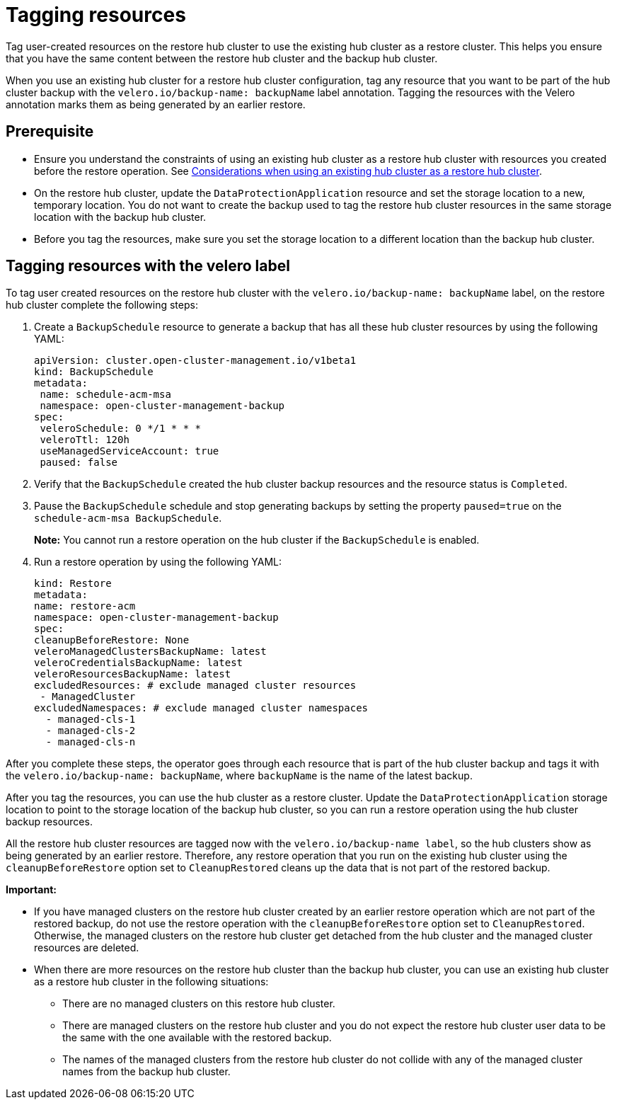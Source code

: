 [#tagging-resources]
= Tagging resources 

Tag user-created resources on the restore hub cluster to use the existing hub cluster as a restore cluster. This helps you ensure that you have the same content between the restore hub cluster and the backup hub cluster.

When you use an existing hub cluster for a restore hub cluster configuration, tag any resource that you want to be part of the hub cluster backup with the `velero.io/backup-name: backupName` label annotation. Tagging the resources with the Velero annotation marks them as being generated by an earlier restore.

[#prerequisite-resources]
== Prerequisite 

* Ensure you understand the constraints of using an existing hub cluster as a restore hub cluster with resources you created before the restore operation. See xref:../backup_restore/use_existing_hub_cluster.adoc#using-existing-hub[Considerations when using an existing hub cluster as a restore hub cluster].
* On the restore hub cluster, update the `DataProtectionApplication` resource and set the storage location to a new, temporary location. You do not want to create the backup used to tag the restore hub cluster resources in the same storage location with the backup hub cluster. 
* Before you tag the resources, make sure you set the storage location to a different location than the backup hub cluster.

[#tagging-resources-velero]
== Tagging resources with the velero label 

To tag user created resources on the restore hub cluster with the `velero.io/backup-name: backupName` label, on the restore hub cluster complete the following steps: 

. Create a `BackupSchedule` resource to generate a backup that has all these hub cluster resources by using the following YAML:

+
[source,yaml]
----
apiVersion: cluster.open-cluster-management.io/v1beta1
kind: BackupSchedule
metadata:
 name: schedule-acm-msa
 namespace: open-cluster-management-backup
spec:
 veleroSchedule: 0 */1 * * *
 veleroTtl: 120h
 useManagedServiceAccount: true
 paused: false
----

. Verify that the `BackupSchedule` created the hub cluster backup resources and the resource status is `Completed`.
. Pause the `BackupSchedule` schedule and stop generating backups by setting the property `paused=true` on the `schedule-acm-msa BackupSchedule`.
+
*Note:* You cannot run a restore operation on the hub cluster if the `BackupSchedule` is enabled.
. Run a restore operation by using the following YAML: 

+
[source,yaml]
----
kind: Restore
metadata:
name: restore-acm
namespace: open-cluster-management-backup
spec:
cleanupBeforeRestore: None
veleroManagedClustersBackupName: latest
veleroCredentialsBackupName: latest
veleroResourcesBackupName: latest
excludedResources: # exclude managed cluster resources
 - ManagedCluster
excludedNamespaces: # exclude managed cluster namespaces
  - managed-cls-1
  - managed-cls-2
  - managed-cls-n
----

After you complete these steps, the operator goes through each resource that is part of the hub cluster backup and tags it with the `velero.io/backup-name: backupName`, where `backupName` is the name of the latest backup. 

After you tag the resources, you can use the hub cluster as a restore cluster. Update the `DataProtectionApplication` storage location to point to the storage location of the backup hub cluster, so you can run a restore operation using the hub cluster backup resources. 

All the restore hub cluster resources are tagged now with the `velero.io/backup-name label`, so the hub clusters show as being generated by an earlier restore. Therefore, any restore operation that you run on the existing hub cluster using the `cleanupBeforeRestore` option set to `CleanupRestored` cleans up the data that is not part of the restored backup.

*Important:*

* If you have managed clusters on the restore hub cluster created by an earlier restore operation which are not part of the restored backup, do not use the restore operation with the `cleanupBeforeRestore` option set to `CleanupRestored`. Otherwise, the managed clusters on the restore hub cluster get detached from the hub cluster and the managed cluster resources are deleted. 
* When there are more resources on the restore hub cluster than the backup hub cluster, you can use an existing hub cluster as a restore hub cluster in the following situations:
** There are no managed clusters on this restore hub cluster. 
** There are managed clusters on the restore hub cluster and you do not expect the restore hub cluster user data to be the same with the one available with the restored backup.
** The names of the managed clusters from the restore hub cluster do not collide with any of the managed cluster names from the backup hub cluster.